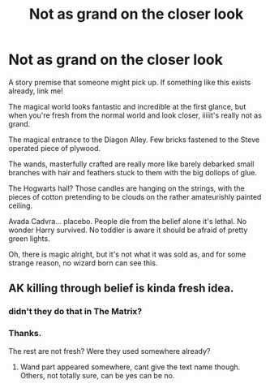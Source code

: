 #+TITLE: Not as grand on the closer look

* Not as grand on the closer look
:PROPERTIES:
:Author: VectorWolf
:Score: 9
:DateUnix: 1539650036.0
:DateShort: 2018-Oct-16
:FlairText: Prompt
:END:
A story premise that someone might pick up. If something like this exists already, link me!

The magical world looks fantastic and incredible at the first glance, but when you're fresh from the normal world and look closer, iiiiit's really not as grand.

The magical entrance to the Diagon Alley. Few bricks fastened to the Steve operated piece of plywood.

The wands, masterfully crafted are really more like barely debarked small branches with hair and feathers stuck to them with the big dollops of glue.

The Hogwarts hall? Those candles are hanging on the strings, with the pieces of cotton pretending to be clouds on the rather amateurishly painted ceiling.

Avada Cadvra... placebo. People die from the belief alone it's lethal. No wonder Harry survived. No toddler is aware it should be afraid of pretty green lights.

Oh, there is magic alright, but it's not what it was sold as, and for some strange reason, no wizard born can see this.


** AK killing through belief is kinda fresh idea.
:PROPERTIES:
:Author: Kaennal
:Score: 8
:DateUnix: 1539651859.0
:DateShort: 2018-Oct-16
:END:

*** didn't they do that in The Matrix?
:PROPERTIES:
:Author: 944tim
:Score: 3
:DateUnix: 1539661994.0
:DateShort: 2018-Oct-16
:END:


*** Thanks.

The rest are not fresh? Were they used somewhere already?
:PROPERTIES:
:Author: VectorWolf
:Score: 1
:DateUnix: 1539654914.0
:DateShort: 2018-Oct-16
:END:

**** Wand part appeared somewhere, cant give the text name though. Others, not totally sure, can be yes can be no.
:PROPERTIES:
:Author: Kaennal
:Score: 3
:DateUnix: 1539655210.0
:DateShort: 2018-Oct-16
:END:
